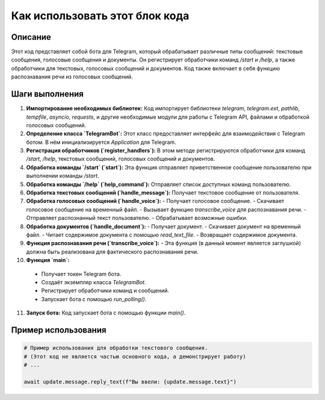 Как использовать этот блок кода
=========================================================================================

Описание
-------------------------
Этот код представляет собой бота для Telegram, который обрабатывает различные типы сообщений: текстовые сообщения, голосовые сообщения и документы.  Он регистрирует обработчики команд `/start` и `/help`, а также обработчики для текстовых, голосовых сообщений и документов.  Код также включает в себя функцию распознавания речи из голосовых сообщений.

Шаги выполнения
-------------------------
1. **Импортирование необходимых библиотек:** Код импортирует библиотеки `telegram`, `telegram.ext`, `pathlib`, `tempfile`, `asyncio`, `requests`, и другие необходимые модули для работы с Telegram API, файлами и обработкой голосовых сообщений.

2. **Определение класса `TelegramBot`:** Этот класс предоставляет интерфейс для взаимодействия с Telegram ботом.  В нём инициализируется `Application` для Telegram.

3. **Регистрация обработчиков (`register_handlers`):** В этом методе регистрируются обработчики для команд `/start`, `/help`, текстовых сообщений, голосовых сообщений и документов.

4. **Обработка команды `/start` (`start`):** Эта функция отправляет приветственное сообщение пользователю при выполнении команды `/start`.

5. **Обработка команды `/help` (`help_command`):**  Отправляет список доступных команд пользователю.

6. **Обработка текстовых сообщений (`handle_message`):** Получает текстовое сообщение от пользователя.

7. **Обработка голосовых сообщений (`handle_voice`):**
   - Получает голосовое сообщение.
   - Скачивает голосовое сообщение на временный файл.
   - Вызывает функцию `transcribe_voice` для распознавания речи.
   - Отправляет распознанный текст пользователю.
   - Обрабатывает возможные ошибки.

8. **Обработка документов (`handle_document`):**
   - Получает документ.
   - Скачивает документ на временный файл.
   - Читает содержимое документа с помощью `read_text_file`.
   - Возвращает содержимое документа.

9. **Функция распознавания речи (`transcribe_voice`):**
   - Эта функция (в данный момент является заглушкой) должна быть реализована для фактического распознавания речи.

10. **Функция `main`:**
   - Получает токен Telegram бота.
   - Создаёт экземпляр класса `TelegramBot`.
   - Регистрирует обработчики команд и сообщений.
   - Запускает бота с помощью `run_polling()`.

11. **Запуск бота:** Код запускает бота с помощью функции `main()`.


Пример использования
-------------------------
.. code-block:: python

    # Пример использования для обработки текстового сообщения.
    # (Этот код не является частью основного кода, а демонстрирует работу)
    # ...
    
    await update.message.reply_text(f"Вы ввели: {update.message.text}")